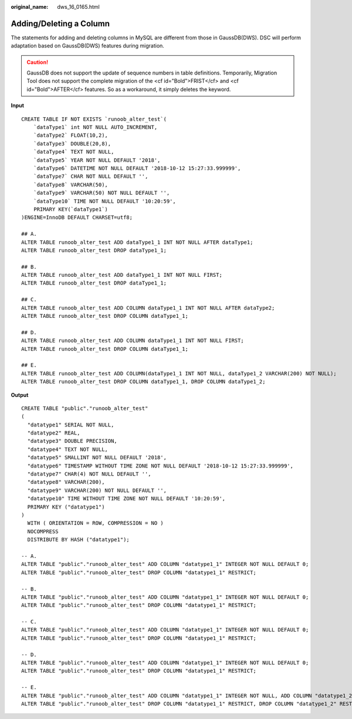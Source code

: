 :original_name: dws_16_0165.html

.. _dws_16_0165:

.. _en-us_topic_0000001813598868:

Adding/Deleting a Column
========================

The statements for adding and deleting columns in MySQL are different from those in GaussDB(DWS). DSC will perform adaptation based on GaussDB(DWS) features during migration.

.. caution::

   GaussDB does not support the update of sequence numbers in table definitions. Temporarily, Migration Tool does not support the complete migration of the <cf id="Bold">FRIST</cf> and <cf id="Bold">AFTER</cf> features. So as a workaround, it simply deletes the keyword.

**Input**

::

   CREATE TABLE IF NOT EXISTS `runoob_alter_test`(
       `dataType1` int NOT NULL AUTO_INCREMENT,
       `dataType2` FLOAT(10,2),
       `dataType3` DOUBLE(20,8),
       `dataType4` TEXT NOT NULL,
       `dataType5` YEAR NOT NULL DEFAULT '2018',
       `dataType6` DATETIME NOT NULL DEFAULT '2018-10-12 15:27:33.999999',
       `dataType7` CHAR NOT NULL DEFAULT '',
       `dataType8` VARCHAR(50),
       `dataType9` VARCHAR(50) NOT NULL DEFAULT '',
       `dataType10` TIME NOT NULL DEFAULT '10:20:59',
       PRIMARY KEY(`dataType1`)
   )ENGINE=InnoDB DEFAULT CHARSET=utf8;

   ## A.
   ALTER TABLE runoob_alter_test ADD dataType1_1 INT NOT NULL AFTER dataType1;
   ALTER TABLE runoob_alter_test DROP dataType1_1;

   ## B.
   ALTER TABLE runoob_alter_test ADD dataType1_1 INT NOT NULL FIRST;
   ALTER TABLE runoob_alter_test DROP dataType1_1;

   ## C.
   ALTER TABLE runoob_alter_test ADD COLUMN dataType1_1 INT NOT NULL AFTER dataType2;
   ALTER TABLE runoob_alter_test DROP COLUMN dataType1_1;

   ## D.
   ALTER TABLE runoob_alter_test ADD COLUMN dataType1_1 INT NOT NULL FIRST;
   ALTER TABLE runoob_alter_test DROP COLUMN dataType1_1;

   ## E.
   ALTER TABLE runoob_alter_test ADD COLUMN(dataType1_1 INT NOT NULL, dataType1_2 VARCHAR(200) NOT NULL);
   ALTER TABLE runoob_alter_test DROP COLUMN dataType1_1, DROP COLUMN dataType1_2;

**Output**

::

   CREATE TABLE "public"."runoob_alter_test"
   (
     "datatype1" SERIAL NOT NULL,
     "datatype2" REAL,
     "datatype3" DOUBLE PRECISION,
     "datatype4" TEXT NOT NULL,
     "datatype5" SMALLINT NOT NULL DEFAULT '2018',
     "datatype6" TIMESTAMP WITHOUT TIME ZONE NOT NULL DEFAULT '2018-10-12 15:27:33.999999',
     "datatype7" CHAR(4) NOT NULL DEFAULT '',
     "datatype8" VARCHAR(200),
     "datatype9" VARCHAR(200) NOT NULL DEFAULT '',
     "datatype10" TIME WITHOUT TIME ZONE NOT NULL DEFAULT '10:20:59',
     PRIMARY KEY ("datatype1")
   )
     WITH ( ORIENTATION = ROW, COMPRESSION = NO )
     NOCOMPRESS
     DISTRIBUTE BY HASH ("datatype1");

   -- A.
   ALTER TABLE "public"."runoob_alter_test" ADD COLUMN "datatype1_1" INTEGER NOT NULL DEFAULT 0;
   ALTER TABLE "public"."runoob_alter_test" DROP COLUMN "datatype1_1" RESTRICT;

   -- B.
   ALTER TABLE "public"."runoob_alter_test" ADD COLUMN "datatype1_1" INTEGER NOT NULL DEFAULT 0;
   ALTER TABLE "public"."runoob_alter_test" DROP COLUMN "datatype1_1" RESTRICT;

   -- C.
   ALTER TABLE "public"."runoob_alter_test" ADD COLUMN "datatype1_1" INTEGER NOT NULL DEFAULT 0;
   ALTER TABLE "public"."runoob_alter_test" DROP COLUMN "datatype1_1" RESTRICT;

   -- D.
   ALTER TABLE "public"."runoob_alter_test" ADD COLUMN "datatype1_1" INTEGER NOT NULL DEFAULT 0;
   ALTER TABLE "public"."runoob_alter_test" DROP COLUMN "datatype1_1" RESTRICT;

   -- E.
   ALTER TABLE "public"."runoob_alter_test" ADD COLUMN "datatype1_1" INTEGER NOT NULL, ADD COLUMN "datatype1_2" VARCHAR(800) NOT NULL DEFAULT '';
   ALTER TABLE "public"."runoob_alter_test" DROP COLUMN "datatype1_1" RESTRICT, DROP COLUMN "datatype1_2" RESTRICT;
